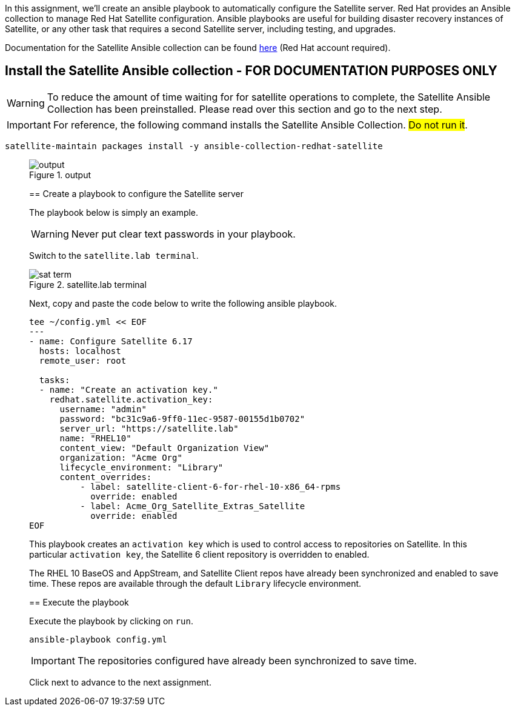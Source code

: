 In this assignment, we’ll create an ansible playbook to automatically
configure the Satellite server. Red Hat provides an Ansible collection
to manage Red Hat Satellite configuration. Ansible playbooks are useful
for building disaster recovery instances of Satellite, or any other task
that requires a second Satellite server, including testing, and
upgrades.

Documentation for the Satellite Ansible collection can be found
https://console.redhat.com/ansible/automation-hub/repo/published/redhat/satellite/docs[here]
(Red Hat account required).

== Install the Satellite Ansible collection - FOR DOCUMENTATION PURPOSES ONLY

WARNING: To reduce the amount of time waiting for for satellite
operations to complete, the Satellite Ansible Collection has been
preinstalled. Please read over this section and go to the next step.

IMPORTANT: For reference, the following command installs the Satellite
Ansible Collection. ##Do not run it##.

[source,nocopy]
----
satellite-maintain packages install -y ansible-collection-redhat-satellite
----
____

.output
image::ansiblecollectionoutput.png[output]

== Create a playbook to configure the Satellite server

The playbook below is simply an example.

WARNING: Never put clear text passwords in your playbook.

Switch to the `satellite.lab terminal`.

.satellite.lab terminal
image::satellite.lab-terminal.png[sat term]

Next, copy and paste the code below to write the following ansible playbook.

[source,bash,run]
----
tee ~/config.yml << EOF
---
- name: Configure Satellite 6.17
  hosts: localhost
  remote_user: root

  tasks:
  - name: "Create an activation key."
    redhat.satellite.activation_key:
      username: "admin"
      password: "bc31c9a6-9ff0-11ec-9587-00155d1b0702"
      server_url: "https://satellite.lab"
      name: "RHEL10"
      content_view: "Default Organization View"
      organization: "Acme Org"
      lifecycle_environment: "Library"
      content_overrides:
          - label: satellite-client-6-for-rhel-10-x86_64-rpms
            override: enabled
          - label: Acme_Org_Satellite_Extras_Satellite
            override: enabled
EOF
----

This playbook creates an `+activation key+` which is used to control
access to repositories on Satellite. In this particular
`+activation key+`, the Satellite 6 client repository is overridden to
enabled.

The RHEL 10 BaseOS and AppStream, and Satellite Client repos have already
been synchronized and enabled to save time. These repos are available
through the default `+Library+` lifecycle environment.

== Execute the playbook

Execute the playbook by clicking on `+run+`.

[source,bash,run]
----
ansible-playbook config.yml
----

IMPORTANT: The repositories configured have already been synchronized to
save time.

Click next to advance to the next assignment.
